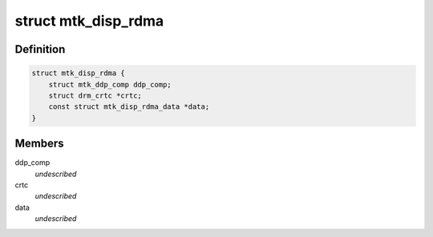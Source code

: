 .. -*- coding: utf-8; mode: rst -*-
.. src-file: drivers/gpu/drm/mediatek/mtk_disp_rdma.c

.. _`mtk_disp_rdma`:

struct mtk_disp_rdma
====================

.. c:type:: struct mtk_disp_rdma

    DISP_RDMA driver structure \ ``ddp_comp``\  - structure containing type enum and hardware resources \ ``crtc``\  - associated crtc to report irq events to

.. _`mtk_disp_rdma.definition`:

Definition
----------

.. code-block:: c

    struct mtk_disp_rdma {
        struct mtk_ddp_comp ddp_comp;
        struct drm_crtc *crtc;
        const struct mtk_disp_rdma_data *data;
    }

.. _`mtk_disp_rdma.members`:

Members
-------

ddp_comp
    *undescribed*

crtc
    *undescribed*

data
    *undescribed*

.. This file was automatic generated / don't edit.

